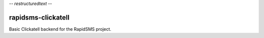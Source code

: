 -*- restructuredtext -*-

rapidsms-clickatell
===================

Basic Clickatell backend for the RapidSMS project.
